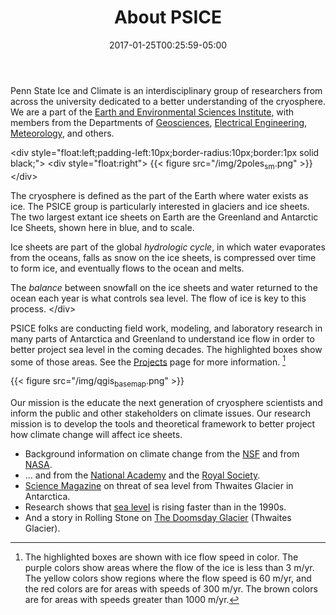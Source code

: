 #+DATE: 2017-01-25T00:25:59-05:00
#+TITLE: About PSICE
#+TAGS: 
#+AUTHOR: 
#+DESCRIPTION: Who we are and what we do
#+TYPE: about

Penn State Ice and Climate is an interdisciplinary group of
researchers from across the university dedicated to a better
understanding of the cryosphere.  We are a part of the
[[http://eesi.psu.edu][Earth and Environmental Sciences Institute]], with members from the
Departments of [[http://www.geosc.psu.edu][Geosciences]], [[http://www.ee.psu.edu][Electrical Engineering]], [[http://meteo.psu.edu][Meteorology]], and
others. 

<div style="float:left;padding-left:10px;border-radius:10px;border:1px solid black;">
<div style="float:right">
{{< figure src="/img/2poles_sm.png" >}}
</div>

The cryosphere is defined as the part of the Earth where water exists
as ice.  The PSICE group is particularly interested in glaciers and
ice sheets.  The two largest extant ice sheets on Earth are the
Greenland and Antarctic Ice Sheets, shown here in blue, and to scale.

Ice sheets are part of the global /hydrologic cycle/, in which water
evaporates from the oceans, falls as snow on the ice sheets, is 
compressed over time to form ice, and eventually flows to the ocean and melts.

The /balance/ between snowfall on the ice sheets and water returned to the ocean 
each year is what controls sea level.  The flow of ice is key to this process.
</div>

PSICE folks are conducting field work, modeling, and laboratory
research in many parts of Antarctica and Greenland to understand ice
flow in order to better project sea level in the coming decades.  The
highlighted boxes show some of those areas.  See the [[/projects][Projects]] page for
more information. [fn:1]

{{< figure src="/img/qgis_basemap.png" >}}

Our mission is the educate the next generation of cryosphere
scientists and  inform the public and other stakeholders on climate
issues.  
Our research mission is to develop the tools and theoretical
framework to better project how climate change will affect ice sheets.


  - Background information on climate change from the  [[https://www.nsf.gov/news/special_reports/climate/ice_background.jsp][NSF]] and from [[http://climate.nasa.gov][NASA]].
  - ... and from the [[http://nas-sites.org/americasclimatechoices/events/a-discussion-on-climate-change-evidence-and-causes/][National Academy]] and the [[https://royalsociety.org/topics-policy/projects/climate-change-evidence-causes/][Royal Society]].
  - [[http://www.sciencemag.org/news/2015/11/just-nudge-could-collapse-west-antarctic-ice-sheet-raise-sea-levels-3-meters][Science Magazine]] on threat of sea level from Thwaites Glacier in Antarctica.
  - Research shows that [[http://blogs.agu.org/geospace/2017/04/26/sea-level-rising-faster-now-1990s-new-study-shows/][sea level]] is rising faster than in the 1990s.
  - And a story in Rolling Stone on [[http://www.rollingstone.com/politics/features/the-doomsday-glacier-w481260][The Doomsday Glacier]] (Thwaites Glacier).




[fn:1] The highlighted boxes are shown with ice flow speed in color. The purple colors show areas where the flow of the ice is less than 3 m/yr.  The yellow colors show regions where the flow speed is 60 m/yr, and the red colors are for areas with speeds of 300 m/yr.  The brown colors are for areas with speeds greater than 1000 m/yr.



